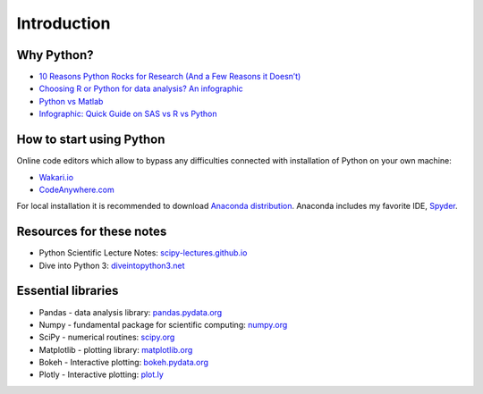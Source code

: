 ============
Introduction
============

Why Python?
-----------

- `10 Reasons Python Rocks for Research (And a Few Reasons it Doesn’t) <https://www.stat.washington.edu/~hoytak/blog/whypython.html>`_
- `Choosing R or Python for data analysis? An infographic <http://blog.datacamp.com/r-or-python-for-data-analysis/>`_
- `Python vs Matlab <http://www.pyzo.org/python_vs_matlab.html>`_
- `Infographic: Quick Guide on SAS vs R vs Python <http://www.analyticsvidhya.com/blog/2015/05/infographic-quick-guide-sas-python/>`_

How to start using Python
-------------------------
Online code editors which allow to bypass any difficulties connected with installation of Python on your own machine:

- `Wakari.io <https://www.wakari.io>`_
- `CodeAnywhere.com <https://codeanywhere.com/>`_

For local installation it is recommended to download `Anaconda distribution <https://store.continuum.io/cshop/anaconda>`_. Anaconda includes my favorite IDE, `Spyder <https://pythonhosted.org/spyder/>`_.

Resources for these notes
-------------------------

- Python Scientific Lecture Notes: `scipy-lectures.github.io <https://scipy-lectures.github.io/>`_
- Dive into Python 3: `diveintopython3.net <http://www.diveintopython3.net/>`_

Essential libraries
-------------------

- Pandas - data analysis library: `pandas.pydata.org <http://pandas.pydata.org/>`_
- Numpy - fundamental package for scientific computing: `numpy.org <http://www.numpy.org/>`_
- SciPy - numerical routines: `scipy.org <https://www.scipy.org/scipylib/index.html>`_
- Matplotlib - plotting library: `matplotlib.org <http://matplotlib.org/>`_
- Bokeh - Interactive plotting: `bokeh.pydata.org <http://bokeh.pydata.org/>`_
- Plotly - Interactive plotting: `plot.ly <https://plot.ly/>`_